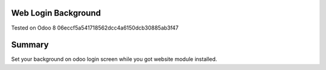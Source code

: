 Web Login Background
====================
Tested on Odoo 8 06eccf5a541718562dcc4a6150dcb30885ab3f47

Summary
====================
Set your background on odoo login screen while you got website module installed.

